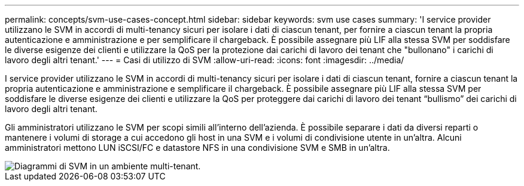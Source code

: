 ---
permalink: concepts/svm-use-cases-concept.html 
sidebar: sidebar 
keywords: svm use cases 
summary: 'I service provider utilizzano le SVM in accordi di multi-tenancy sicuri per isolare i dati di ciascun tenant, per fornire a ciascun tenant la propria autenticazione e amministrazione e per semplificare il chargeback. È possibile assegnare più LIF alla stessa SVM per soddisfare le diverse esigenze dei clienti e utilizzare la QoS per la protezione dai carichi di lavoro dei tenant che "bullonano" i carichi di lavoro degli altri tenant.' 
---
= Casi di utilizzo di SVM
:allow-uri-read: 
:icons: font
:imagesdir: ../media/


[role="lead"]
I service provider utilizzano le SVM in accordi di multi-tenancy sicuri per isolare i dati di ciascun tenant, fornire a ciascun tenant la propria autenticazione e amministrazione e semplificare il chargeback. È possibile assegnare più LIF alla stessa SVM per soddisfare le diverse esigenze dei clienti e utilizzare la QoS per proteggere dai carichi di lavoro dei tenant "`bullismo`" dei carichi di lavoro degli altri tenant.

Gli amministratori utilizzano le SVM per scopi simili all'interno dell'azienda. È possibile separare i dati da diversi reparti o mantenere i volumi di storage a cui accedono gli host in una SVM e i volumi di condivisione utente in un'altra. Alcuni amministratori mettono LUN iSCSI/FC e datastore NFS in una condivisione SVM e SMB in un'altra.

image::../media/multitenancy-use-case.gif[Diagrammi di SVM in un ambiente multi-tenant.]
